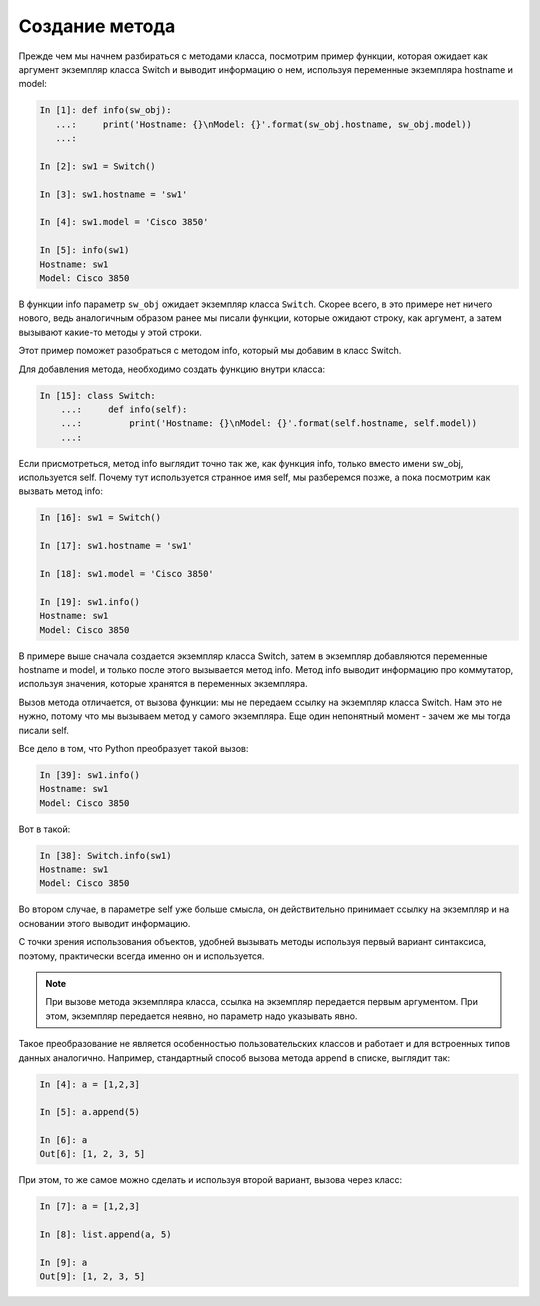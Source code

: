Создание метода
~~~~~~~~~~~~~~~

Прежде чем мы начнем разбираться с методами класса, посмотрим пример
функции, которая ожидает как аргумент экземпляр класса Switch и выводит
информацию о нем, используя переменные экземпляра hostname и model:

.. code:: python

    In [1]: def info(sw_obj):
       ...:     print('Hostname: {}\nModel: {}'.format(sw_obj.hostname, sw_obj.model))
       ...:

    In [2]: sw1 = Switch()

    In [3]: sw1.hostname = 'sw1'

    In [4]: sw1.model = 'Cisco 3850'

    In [5]: info(sw1)
    Hostname: sw1
    Model: Cisco 3850

В функции info параметр ``sw_obj`` ожидает экземпляр класса ``Switch``.
Скорее всего, в это примере нет ничего нового, ведь аналогичным образом
ранее мы писали функции, которые ожидают строку, как аргумент, а затем
вызывают какие-то методы у этой строки.

Этот пример поможет разобраться с методом info, который мы добавим в
класс Switch.

Для добавления метода, необходимо создать функцию внутри класса:

.. code:: python

    In [15]: class Switch:
        ...:     def info(self):
        ...:         print('Hostname: {}\nModel: {}'.format(self.hostname, self.model))
        ...:

Если присмотреться, метод info выглядит точно так же, как функция info,
только вместо имени sw_obj, используется self. Почему тут используется
странное имя self, мы разберемся позже, а пока посмотрим как вызвать
метод info:

.. code:: python

    In [16]: sw1 = Switch()

    In [17]: sw1.hostname = 'sw1'

    In [18]: sw1.model = 'Cisco 3850'

    In [19]: sw1.info()
    Hostname: sw1
    Model: Cisco 3850

В примере выше сначала создается экземпляр класса Switch, затем в
экземпляр добавляются переменные hostname и model, и только после этого
вызывается метод info. Метод info выводит информацию про коммутатор,
используя значения, которые хранятся в переменных экземпляра.

Вызов метода отличается, от вызова функции: мы не передаем ссылку на
экземпляр класса Switch. Нам это не нужно, потому что мы вызываем метод
у самого экземпляра. Еще один непонятный момент - зачем же мы тогда
писали self.

Все дело в том, что Python преобразует такой вызов:

.. code:: python

    In [39]: sw1.info()
    Hostname: sw1
    Model: Cisco 3850

Вот в такой:

.. code:: python

    In [38]: Switch.info(sw1)
    Hostname: sw1
    Model: Cisco 3850

Во втором случае, в параметре self уже больше смысла, он действительно
принимает ссылку на экземпляр и на основании этого выводит информацию.

С точки зрения использования объектов, удобней вызывать методы используя
первый вариант синтаксиса, поэтому, практически всегда именно он и
используется.

.. note::

    При вызове метода экземпляра класса, ссылка на экземпляр передается
    первым аргументом. При этом, экземпляр передается неявно, но
    параметр надо указывать явно.

Такое преобразование не является особенностью пользовательских классов и
работает и для встроенных типов данных аналогично. Например, стандартный
способ вызова метода append в списке, выглядит так:

.. code:: python

    In [4]: a = [1,2,3]

    In [5]: a.append(5)

    In [6]: a
    Out[6]: [1, 2, 3, 5]

При этом, то же самое можно сделать и используя второй вариант, вызова
через класс:

.. code:: python

    In [7]: a = [1,2,3]

    In [8]: list.append(a, 5)

    In [9]: a
    Out[9]: [1, 2, 3, 5]

